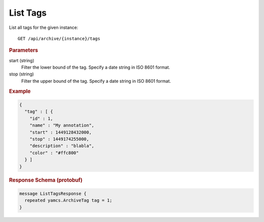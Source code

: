 List Tags
=========

List all tags for the given instance::

    GET /api/archive/{instance}/tags


.. rubric:: Parameters

start (string)
    Filter the lower bound of the tag. Specify a date string in ISO 8601 format.

stop (string)
    Filter the upper bound of the tag. Specify a date string in ISO 8601 format.


.. rubric:: Example
.. code-block:: json

    {
      "tag" : [ {
        "id" : 1,
        "name" : "My annotation",
        "start" : 1449128432000,
        "stop" : 1449174255000,
        "description" : "blabla",
        "color" : "#ffc800"
      } ]
    }


.. rubric:: Response Schema (protobuf)
.. code-block:: proto

    message ListTagsResponse {
      repeated yamcs.ArchiveTag tag = 1;
    }
